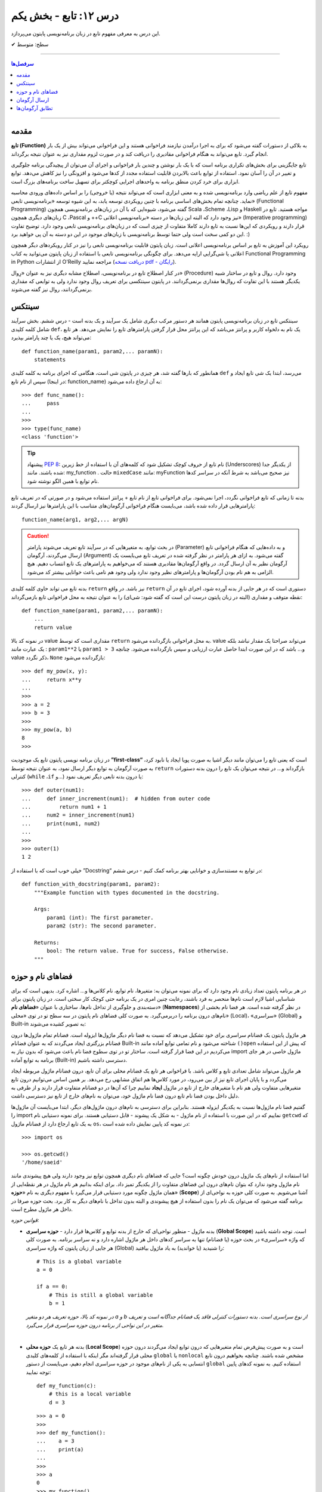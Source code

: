 .. role:: emoji-size

.. meta::
   :description: کتاب آنلاین و آزاد آموزش زبان برنامه‌نویسی پایتون به فارسی - درس دوازدهم تابع
   :keywords:  آموزش, آموزش پایتون, آموزش برنامه نویسی, پایتون, انواع شی, انواع داده, پایتون


درس ۱۲: تابع - بخش یکم
========================

این درس به معرفی مفهوم تابع در زبان برنامه‌نویسی پایتون می‌پردازد.






:emoji-size:`✔` سطح: متوسط

----


.. contents:: سرفصل‌ها
    :depth: 2

----



مقدمه
------

**تابع (Function)** به بلاکی از دستورات گفته می‌شود که برای به اجرا درآمدن نیازمند فراخوانی هستند و این فراخوانی می‌تواند بیش از یک بار انجام گیرد. تابع می‌تواند به هنگام فراخوانی مقادیری را دریافت کند و در صورت لزوم مقداری نیز به عنوان نتیجه برگرداند.

تابع جایگزینی برای بخش‌های تکراری برنامه است که با یک بار نوشتن و چندین بار فراخوانی و اجرای آن می‌توان از پیچیدگی برنامه جلوگیری و تغییر در آن را آسان نمود. استفاده از توابع باعث بالابردن قابلیت استفاده مجدد از کدها می‌شود و افزونگی را نیز کاهش می‌دهد. توابع ابزاری برای خرد کردن منطق برنامه به واحدهای اجرایی کوچکتر برای تسهیل ساخت برنامه‌های بزرگ است.

مفهوم تابع از علم ریاضی وارد برنامه‌نویسی شده و به معنی ابزاری است که می‌تواند نتیجه (یا خروجی) را بر اساس داده‌های ورودی محاسبه نماید. چنانچه تمام بخش‌های اساسی برنامه با چنین رویکردی توسعه یابد، به این شیوه توسعه «برنامه‌نویسی تابعی» (Functional Programming) گفته می‌شود، شیوه‌ایی که با آن در زبان‌های برنامه‌نویسی همچون Scala ،Scheme ،Lisp و Haskell مواجه هستید. تابع در زبان‌های دیگری همچون C ،Pascal و ++C نیز وجود دارد که البته این زبان‌ها در دسته «برنامه‌نویسی اعلانی» (Imperative programming) قرار دارند و رویکردی که این‌ها نسبت به تابع دارند کاملا متفاوت از چیزی است که در زبان‌های برنامه‌نویسی تابعی وجود دارد. توضیح تفاوت این دو کمی سخت است ولی حتما توسط برنامه‌نویسی با زبان‌های موجود در این دو دسته به آن پی خواهید برد. :)

رویکرد این آموزش به تابع بر اساس برنامه‌نویسی اعلانی است. زبان پایتون قابلیت برنامه‌نویسی تابعی را نیز در کنار رویکردهای دیگر همچون اعلانی یا شی‌گرایی ارایه می‌دهد. برای چگونگی برنامه‌نویسی تابعی با استفاده از زبان پایتون می‌توانید به کتاب Functional Programming in Python  از انتشارات O'Reilly مراجعه نمایید (`دریافت نسخه pdf - رایگان <http://www.oreilly.com/programming/free/functional-programming-python.csp>`__).

در کنار اصطلاح تابع در برنامه‌نویسی، اصطلاح مشابه دیگری نیز به عنوان «رِوال» (Procedure) وجود دارد. روال و تابع در ساختار شبیه یکدیگر هستند با این تفاوت که روال‌ها مقداری برنمی‌گردانند. در پایتون سینتکسی برای تعریف روال وجود ندارد ولی به توابعی که مقداری برنمی‌گردانند، روال نیز گفته می‌شوند.

سینتکس
--------

سینتکس تابع در زبان برنامه‌نویسی پایتون همانند هر دستور مرکب دیگری شامل یک سرآیند و یک بدنه است - درس ششم. بخش سرآیند شامل کلمه کلیدی ``def``، یک نام به دلخواه کاربر و پرانتز‌ می‌باشد که این پرانتز‌ محل قرار گرفتن پارامترهای تابع را نمایش می‌دهد. هر تابع می‌تواند هیچ، یک یا چند پارامتر بپذیرد::

    def function_name(param1, param2,... paramN):
        statements

همانطور که بارها گفته شد، هر چیزی در پایتون شی است، هنگامی که اجرای برنامه به کلمه کلیدی ``def`` می‌رسد، ابتدا یک شی تابع ایجاد و سپس از نام تابع (در اینجا: function_name) به آن ارجاع داده می‌شود::

    >>> def func_name():
    ...     pass
    ... 
    >>>
    >>> type(func_name)
    <class 'function'>

.. tip:: 
    پیشنهاد `PEP 8 <http://www.python.org/dev/peps/pep-0008>`__: نام تابع از حروف کوچک تشکیل شود که کلمه‌های آن با استفاده از خط زیرین (Underscores) از یکدیگر جدا شده باشند. مانند: my_function . حالت ``mixedCase`` مانند: myFunction نیز صحیح می‌باشد به شرط آنکه در سراسر کدها نام توابع با همین الگو نوشته شود.

بدنه تا زمانی که تابع فراخوانی نگردد، اجرا نمی‌شود. برای فراخوانی تابع از نام تابع + پرانتز استفاده می‌شود و در صورتی که در تعریف تابع پارامترهایی قرار داده شده باشد، می‌بایست هنگام فراخوانی آرگومان‌های متناسب با این پارامترها نیز ارسال گردند::

    function_name(arg1, arg2,... argN)


.. caution:: 
    در بحث توابع، به متغیرهایی که در سرآیند تابع تعریف می‌شوند پارامتر (Parameter) و به داده‌هایی که هنگام فراخوانی تابع ارسال می‌گردند، آرگومان (Argument) گفته می‌شود. به ازای هر پارامتر در نظر گرفته شده در تعریف تابع می‌بایست یک آرگومان نظیر به آن ارسال گردد. در واقع آرگومان‌ها مقادیری هستند که می‌خواهیم به پارامترهای یک تابع انتساب دهیم. هیچ الزامی به هم نام بودن آرگومان‌ها و پارامترهای نظیر وجود ندارد ولی وجود هم نامی باعث خوانایی بیشتر کد می‌شود.



بدنه تابع می تواند حاوی کلمه کلیدی ``return`` نیز باشد. در واقع ``return`` دستوری است که در هر جایی از بدنه آورده شود، اجرای تابع در آن نقطه متوقف و مقداری (البته در زبان پایتون درست این است که گفته شود: شی‌ای) را به عنوان نتیجه به محل فراخوانی تابع بازمی‌گرداند::

    def function_name(param1, param2,... paramN):
        ...
        return value

در نمونه کد بالا value مقداری است که توسط ``return`` به محل فراخوانی بازگردانده می‌شود. value می‌تواند صراحتا یک مقدار نباشد بلکه یک عبارت مانند : ``param1**2`` یا ``param1 > 3`` و... باشد که در این صورت ابتدا حاصل عبارت ارزیابی و سپس بازگردانده می‌شود. چنانچه value ذکر نگردد، ``None`` بازگردانده می‌شود::

    >>> def my_pow(x, y):
    ...     return x**y
    ... 
    >>> 
    >>> a = 2
    >>> b = 3
    >>> 
    >>> my_pow(a, b)
    8
    >>>

در زبان برنامه نویسی پایتون تابع یک موجودیت **”first-class“** است که یعنی تابع را می‌توان مانند دیگر اشیا به صورت پویا ایجاد یا نابود کرد، به صورت آرگومان به توابع دیگر ارسال نمود، به عنوان نتیجه توسط ``return`` بازگرداند و... در نتیجه می‌توان یک تابع را درون بدنه دستورات کنترلی (``while`` ،``if`` و...) یا درون بدنه تابعی دیگر تعریف نمود::

   >>> def outer(num1):
   ...     def inner_increment(num1):  # hidden from outer code
   ...         return num1 + 1
   ...     num2 = inner_increment(num1)
   ...     print(num1, num2)
   ... 
   >>> 
   >>> outer(1)
   1 2


خیلی خوب است که با استفاده از ”Docstring“ در توابع به مستندسازی و خوانایی بهتر برنامه کمک کنیم - درس ششم::


    def function_with_docstring(param1, param2):
        """Example function with types documented in the docstring.

        Args:
            param1 (int): The first parameter.
            param2 (str): The second parameter.

        Returns:
            bool: The return value. True for success, False otherwise.
        """
    

فضاهای نام و حوزه
------------------

در هر برنامه پایتون تعداد زیادی نام وجود دارد که برای نمونه می‌توان به: متغیرها، نام توابع، نام کلاس‌ها و... اشاره کرد. بدیهی است که برای شناسایی اشیا لازم است نام‌ها منحصر به فرد باشند، رعایت چنین امری در یک برنامه حتی کوچک کار سختی است. در زبان پایتون برای دسته‌بندی و جلوگیری از تداخل نام‌ها، ساختاری با عنوان «**فضاهای نام**» (**Namespaces**) در نظر گرفته شده است. هر فضا نام بخشی از نام‌های درون برنامه را دربر‌می‌گیرد. به صورت کلی فضاهای نام پایتون در سه سطح تو در توی «محلی» (Local)، «سراسری» (Global) و Built-in به تصویر کشیده می‌شوند:

.. image:: /_static/nested-namespaces-python.jpg
    :align: center

هر ماژول پایتون یک فضانام سراسری برای خود تشکیل می‌دهد که نسبت به فضا نام دیگر ماژول‌ها ایزوله است. فضانام تمام ماژول‌ها درون فضانام بزرگتری ایجاد می‌گردند که به عنوان فضانام Built-in شناخته می‌شود و نام تمامی توابع آماده مانند ``()open`` که پیش از این استفاده می‌کردیم در این فضا قرار گرفته است. ساختار تو در توی سطوح فضا نام باعث می‌شود که بدون نیاز به import ماژول خاصی در هر جای برنامه به توابع آماده (Built-in) دسترسی داشته باشیم.

هر ماژول می‌تواند شامل تعدادی تابع و کلاس باشد. با فراخوانی هر تابع یک فضانام محلی برای آن تابع، درون فضانام ماژول مربوطه ایجاد می‌گردد و با پایان اجرای تابع نیز از بین می‌رود، در مورد کلاس‌ها هم اتفاق مشابهی رخ می‌دهد. بر همین اساس می‌توانیم درون تابع متغیرهایی متفاوت ولی هم نام با متغیرهای خارج از تابع در ماژول **ایجاد** نماییم چرا که آن‌ها در دو فضانام متفاوت قرار دارند و از طرفی به دلیل داخل بودن فضا نام تابع درون فضا نام ماژول خود، می‌توان به نام‌های خارج از تابع نیز دسترسی داشت.

گفتیم فضا نام ماژول‌ها نسبت به یکدیگر ایزوله هستند. بنابراین برای دسترسی به نام‌های درون ماژول‌های دیگر، ابتدا می‌بایست آن‌ ماژول‌ها را import نماییم که در این صورت با استفاده از نام ماژول - به شکل یک پیشوند - قابل دستیابی هستند. برای نمونه دستیابی نام ``getcwd`` که به یک تابع ارجاع دارد از فضانام ماژول ``os``، در نمونه کد پایین نمایش داده شده است::

    >>> import os

    >>> os.getcwd()
    '/home/saeid'

اما استفاده از نام‌های یک ماژول درون خودش چگونه است؟ جایی که فضا‌های نام دیگری همچون توابع نیز وجود دارند ولی هیچ پیشوندی مانند نام ماژول وجود ندارد که بتوان نام‌های درون این فضاهای متفاوت را از یکدیگر تمیز داد. برای اینکه بدانیم هر نام ماژول در هر نقطه‌ایی از همان ماژول چگونه مورد دستیابی قرار می‌گیرد با مفهوم دیگری به نام «**حوزه**» (**Scope**) آشنا می‌شویم. به صورت کلی حوزه به نواحی‌ای از برنامه گفته می‌شود که می‌توان یک نام را بدون استفاده از هیچ پیشوندی و البته بدون تداخل با نام‌های دیگر به کار برد. بحث حوزه صرفا در داخل هر ماژول مطرح است.

*قوانین حوزه:*

* بدنه ماژول - منظور نواحی‌ای که خارج از بدنه توابع و کلاس‌ها قرار دارد - **حوزه سراسری** (**Global Scope**) است. توجه داشته باشید که واژه «سراسری» در بحث حوزه (یا فضانام) تنها به سراسر کدهای داخل هر ماژول اشاره دارد و نه سراسر برنامه. به صورت کلی هر جایی از زبان پایتون که واژه سراسری (Global) را شنیدید (یا خواندید) به یاد ماژول بیافتید::

    # This is a global variable
    a = 0

    if a == 0:
        # This is still a global variable
        b = 1

  *در نمونه کد بالا، حوزه تعریف هر دو متغیر a و b از نوع سراسری است. بدنه دستورات کنترلی فاقد یک فضانام جداگانه است و تعریف متغیر در این نواحی از برنامه  درون حوزه سراسری قرار می‌گیرد.*

  | 


* بدنه هر تابع یک **حوزه محلی** (**Local Scope**) است و به صورت پیش‌فرض تمام متغیرهایی که درون توابع ایجاد می‌گردند درون حوزه محلی قرار گرفته‌اند مگر اینکه با استفاده از کلمه‌های کلیدی ``global`` یا ``nonlocal`` مشخص شده باشند. چنانچه بخواهیم درون تابع انتسابی به یکی از نام‌های موجود در حوزه سراسری انجام دهیم، می‌بایست از دستور ``global`` استفاده کنیم. به نمونه کدهای پایین توجه نمایید::

    
    def my_function(c):
        # this is a local variable
        d = 3


  ::

      >>> a = 0
      >>> 
      >>> def my_function():
      ...    a = 3
      ...    print(a)
      ... 
      >>> 
      >>> a
      0
      >>> my_function()
      3
      >>> a
      0
      >>> 

  ::

     >>> a = 0
     >>> 
     >>> def my_function():
     ...     global a
     ...     a = 3
     ...     print(a)
     ... 
     >>> 
     >>> a
     0
     >>> my_function()
     3
     >>> a
     3
     >>> 

  در توابع تو در تو نیز فرقی ندارد، هر تابع که فراخوانی می‌شود فضانامی مجزا برای آن ایجاد می‌شود و حوزه محلی خود را خواهد داشت. دستور ``nonlocal`` در پایتون ۳ ارائه شده است و در توابع تو در تو کاربرد دارد. هنگامی که بخواهیم داخل بدنه تابع درونی انتسابی به نامی تعریف شده در یکی از توابع بیرونی آن انجام دهیم، می‌بایست از این دستور برای مشخص کردن نام مورد نظر استفاده کنیم::

    >>> def outer():
    ...     x = 1
    ...     def inner():
    ...         x = 2
    ...         print("inner:", x)
    ...     inner()
    ...     print("outer:", x)
    ... 
    >>>
    >>> outer()
    inner: 2
    outer: 1
    >>>

  ::

      >>> def outer():
      ...     x = 1
      ...     def inner():
      ...         nonlocal x
      ...         x = 2
      ...         print("inner:", x)
      ...     inner()
      ...     print("outer:", x)
      ... 
      >>>
      >>> outer()
      inner: 2
      outer: 2
      >>>

* وقتی از متغیری استفاده می‌کنیم، مفسر پایتون ابتدا می‌بایست حوزه و فضانام آن را تشخیص دهد تا بتواند شی‌ای که این متغیر به آن ارجاع دارد را پیدا کند. فرض کنیم متغیری درون عبارتی در بدنه یک تابع به کار رفته باشد در این صورت مفسر ابتدا حوزه محلی که متغیر در آن وجود دارد را برای یافتن تعریف متغیر جستجو می‌کند و چنانچه نیابد به سراغ حوزه محلی تابع بیرونی آن - در صورت وجود - می‌رود و همینطور ادامه می‌دهد که در نهایت حوزه سراسری ماژول و پس از آن نیز Built-in را بررسی می‌کند؛ اگر هم به نتیجه‌ایی نرسد یک استثنا ``NameError`` رخ می‌دهد::

    >>> x = 0
    >>> 
    >>> def outer():
    ...     x = 1
    ...     def inner():
    ...         print(x)
    ...     inner()
    ... 
    >>> outer()
    1

  ::

      >>> x = 0
      >>> 
      >>> def outer():
      ...     def inner():
      ...         print(x)
      ...     inner()
      ... 
      >>> outer()
      0


  ::

      >>> x = 0
      >>> 
      >>> def outer():
      ...     def inner():
      ...         print(z)
      ...     inner()
      ... 
      >>> outer()
      Traceback (most recent call last):
        File "<stdin>", line 1, in <module>
        File "<stdin>", line 4, in outer
        File "<stdin>", line 3, in inner
      NameError: name 'z' is not defined
      >>> 



ارسال آرگومان
--------------

به صورت خودکار با ارسال آرگومان به تابع، متغیرهایی محلی از انتساب اشیای آرگومان‌ها به اسامی پارامترهای موجود در سرآیند تابع به وجود می‌آیند::

    >>> def f(a):
    ...     print(a*a)
    ... 
    >>> 
    >>> b = 3
    >>> f(b)
    9

*با فراخوانی تابع f در نمونه کد بالا، متغیر محلی a ایجاد می‌گردد که به شی صحیح 3 اشاره دارد.*

توجه داشته باشید که با انتساب شی‌ای جدید به پارامترهای تابع، عملا ارسال آرگومان بی‌تاثیر می‌گردد::

    >>> def f(a):
    ...     a = 2
    ...     print(a*a)
    ... 
    >>> b = 3
    >>> f(b)
    4


**نکته مهم در ارسال آرگومان، توجه به چگونگی آن است!**

در بین زبان‌های برنامه‌نویسی دو شیوه برای ارسال آرگومان‌ رایج است: **”by value“** و **”by reference“**. در شیوه by value یک کپی از مقدار آرگومان به تابع ارسال می‌گردد و در نتیجه با تغییر مقدار پارامتر متناظر در تابع، مقدار آرگومان ارسال شده در خارج از تابع بدون تغییر باقی می‌ماند. به مثال پایتونی پایین توجه نمایید::

    >>> def f(a):
    ...     a = 2
    ...     print(a*a)
    ... 
    >>> b = 3
    >>> f(b)
    4
    >>> b
    3

*همانطور که در نمونه کد بالا قابل مشاهده است، مقدار متغییر b بدون تغییر باقی مانده است.*

ولی در شیوه by reference به جای ارسال یک کپی از مقدار آرگومان، یک ارجاع (reference) به از آرگومان به تابع ارسال می‌گردد. می‌توان این‌طور در نظر گرفت که پارامتر متناظر در تابع، همان آرگومان در خارج از تابع است. در نتیجه با تغییر مقدار پارامتر متناظر در تابع، مقدار آرگومان در خارج از تابع نیز تغییر می‌کند. به مثال پایتونی پایین توجه نمایید::

    >>> def f(a):
    ...    a[0] = 3
    ...    print(a)
    ... 
    >>> b = [1, 2]
    >>> f(b)
    [3, 2]
    >>> b
    [3, 2]

این دو از شیوه‌‌های مرسوم در زبان‌های برنامه‌نویسی هستند ولی ارسال پارامتر به صورت خاص در زبان برنامه‌نویسی پایتون چگونه است؟ در پایتون هر چیزی یک شی است و در نتیجه ارسال آرگومان‌ها در هر شرایطی به صورت **”by reference“** انجام می‌پذیرد. 

و اگر سوال شود که علت تفاوت رفتار در دو مثال قبل چیست؟ باید بدانیم که علت به ماهیت اشیای آرگومان‌های ارسالی مربوط است. ارسال اشیای تغییرناپذیر (Immutable) به مانند انواع بولین، اعداد، رشته و تاپل به تابع، باعث بروز رفتاری مشابه با شیوه by value می‌شود ولی در مورد ارسال اشیای تغییرپذیر (Mutable) به مانند انواع لیست، دیکشنری و مجموعه اینگونه نخواهد بود. به تصاویر پایین توجه نمایید:

.. image:: /_static/l12-python-passing-arguments-01.png
    :align: center

.. image:: /_static/l12-python-passing-arguments-02.png
    :align: center

اشیای تغییرپذیر در پایتون اشیایی هستند که بدون تغییر ``()id‍‍`` آن‌ها، مقدارشان قابل تغییر است. خروجی تابع ``()id‍‍`` برای هر شی بیانگر شناسه منحصر به فرد آن شی است که در واقع نشانی آن در حافظه نیز می‌باشد [`اسناد پایتون <http://docs.python.org/3/library/functions.html#id>`__] - درس پنجم.

برای جلوگیری از تغییر اشیای تغییرپذیر درون تابع، می‌توان به گونه‌ایی که در درس هشتم گفته شد یک کپی از این نوع اشیا را ایجاد و سپس به صورت آرگومان به تابع ارسال کرد::

    >>> def f(a):
    ...     a[0] = 3
    ...     print(a)
    ... 
    >>> b = [1, 2]
    >>> f(b[:])      # Pass a copy
    [3, 2]
    >>> b
    [1, 2]

در نمونه کد بالا، از آنجایی که تمام اعضای شی لیست متغیر b تماما از انواع تغییرناپذیر هستند، یک کپی سطحی (Shallow Copy) از شی کفایت می‌کند ولی در حالتی غیر از این می‌بایست یک کپی عمیق (Deep Copy) از شی ارسال گردد - درس هشتم.

البته گاهی واقعا نیاز است که مقدار تغییر یافته از متغیری که به تابع ارسال می‌شود را نیز بیرون از تابع هم در اختیار داشته باشیم. برای این منظور در برخی از زبان‌های برنامه‌نویسی امکان ارسال به شیوه by reference بنابر خواست برنامه‌نویس فراهم شده است. برای مثال در زبان php این کار با قرار دادن یک ``&`` در پشت پارامتر مورد نظر انجام می‌پذیرد:

.. code-block:: php
    
    <?php
    function foo(&$var)
    {
        $var++;
    }

    $a=5;
    foo($a);
    // $a is 6 here
    ?>

در پایتون چنین قابلیتی وجود ندارد، حداقل برای اشیای تغییرناپذیر! ولی می‌توان با استفاده از امکان بازگشت چندین شی توسط دستور ``return``، آن را پوشش داد. با استفاده از این شیوه می‌توان هر تعداد از پارمترهای مورد نیاز خود را به خارج از تابع انتقال داد::

    >>> def multiple(x, y):
    ...     x = 2
    ...     y = [3, 4]
    ...     return x, y
    ... 
    >>> X = 1
    >>> Y = [1, 2]
    >>> 
    >>> X, Y = multiple(X, Y)
    >>> 
    >>> X
    2
    >>> Y
    [3, 4]

توجه داشته باشید که در این حالت دستور ``return`` تمام این اشیا را در قالب یک شی تاپل برمی‌گرداند::

    >>> multiple(X, Y)
    (2, [3, 4])


تطابق آرگومان‌ها
------------------
پیش‌تر به لزوم همخوانی تعداد آرگومان‌های ارسالی با پارامترهای موجود در سرآیند تابع اشاره شد::

    >>> def f(a, b, c):
    ...     pass
    ... 
    >>>
    >>> f(1, 2)
    Traceback (most recent call last):
      File "<stdin>", line 1, in <module>
    TypeError: f() missing 1 required positional argument: 'c'
    >>> 
    >>> f(1, 2, 3, 4)
    Traceback (most recent call last):
      File "<stdin>", line 1, in <module>
    TypeError: f() takes 3 positional arguments but 4 were given
    >>> 

در ادامه به ارایه انواع سینتکس‌های مورد قبول پایتون در تطابق آرگومان‌ها (Argument Matching) با پارامتر‌های تابع می‌پردازیم:

* سینتکس معمول که تاکنون استفاده می‌کردیم یعنی به صراحت در ازای هر پارامتر یک آرگومان نظیر ارسال گردد. عمل تطابق در این سینتکس بر اساس موقعیت آرگومان‌ها انجام می‌شود که در نتیجه می‌بایست ترتیب آرگومان‌ها، متناظر با ترتیب پارامترها در سرآیند تابع باشد::

    >>> def f(a, b, c):
    ...     print("a= ", a)
    ...     print("b= ", b)
    ...     print("c= ", c)
    ... 
    >>> f(1, 2, 3)
    a=  1
    b=  2
    c=  3
    >>> f("one", 2, [3,33,333])
    a=  one
    b=  2
    c=  [3, 33, 333]
    >>> 


* سینتکس نام=مقدار، در این سینتکس آرگومان‌ها به نام پارامترها انتساب داده می‌شوند و از آنجا که عمل تطابق بر اساس نام پارامترها انجام می‌شود دیگر موقعیت یا ترتیب آرگومان‌ها اهمیتی ندارد::

    >>> def f(a, b, c):
    ...     print(a, b, c)
    ... 
    >>> f(a=1, c=3, b=2)
    1 2 3

  می‌توان از این دو سینتکس به صورت ترکیبی نیز استفاده کرد. فقط باید توجه داشت آرگومان‌هایی که عمل تطابق آن‌ها وابسته به موقعیت است را - با رعایت ترتیب موارد قبل‌تر از آن - در ابتدا قرار دهیم. به مثال پایین توجه نمایید::


      >>> def f(a, b, c):
      ...     print("a= ", a)
      ...     print("b= ", b)
      ...     print("c= ", c)
      ... 
      >>> f(1, c=3, b=2)
      a=  1
      b=  2
      c=  3
      >>> f(1, 2, c=3)
      a=  1
      b=  2
      c=  3
      >>> 


  برای تابع مثال بالا، حالت‌های فراخوانی پایین نادرست هستند::

      >>> f(c=3, b=2, 1)
        File "<stdin>", line 1
      SyntaxError: positional argument follows keyword argument

      >>> f(a=1, 2, c=3)
        File "<stdin>", line 1
      SyntaxError: positional argument follows keyword argument

      >>> f(a=1, 2, 3)
        File "<stdin>", line 1
      SyntaxError: positional argument follows keyword argument

      >>> f(2, a=1, c=3)
      Traceback (most recent call last):
        File "<stdin>", line 1, in <module>
      TypeError: f() got multiple values for argument 'a'


* سینتکس ``iterable*``، در این سینتکس یک شی از نوع تکرارپذیر (iterable - درس نهم) مانند انواع رشته، تاپل، لیست و... که توسط یک کاراکتر ستاره ``*‍‍`` نشانه‌گذاری شده است، به تابع ارسال می‌گردد. در این صورت بر اساس ترتیب موقعیت، اعضای درون شی تکرارپذیر به پارامتر‌های تابع اختصاص می‌یابند::

    >>> def f(a, b, c):
    ...     print("a= ", a)
    ...     print("b= ", b)
    ...     print("c= ", c)
    ... 
    >>> 
    >>>my_list = [1, 2, 3]
    >>>
    >>> f(*my_list)
    a=  1
    b=  2
    c=  3
    >>>
    >>> my_list_2 = [1, 2, 3, 4]
    >>>
    >>> f(*my_list_2)
    Traceback (most recent call last):
      File "<stdin>", line 1, in <module>
    TypeError: f() takes 3 positional arguments but 4 were given
    >>> 



* سینتکس ``dict**``، در این سینتکس یک شی دیکشنری که توسط دو کاراکتر ستاره ``**`` نشانه‌گذاری شده است به تابع ارسال می‌شود. کلید‌های این شی دیکشنری می‌بایست هم‌نام با پارامترهای تعریف شده در سرآیند تابع باشند. پس از فراخوانی تابع، این شی دیکشنری باز می‌شود و بر اساس نام کلید در جفت‌های کلید:مقدار درون آن، پارامترهای تابع مقداردهی می‌شوند::

    >>> def f(a, b, c):
    ...     print(a, b, c)
    ... 
    >>> b = {'a':1, 'c':3, 'b':2}
    >>> f(**b)
    1 2 3

**این چهار سینتکس بر تعیین آرگومان‌ها در هنگام فراخوانی تابع بحث می‌کردند و در تمام آن‌ها می‌بایست تعداد آرگومان‌های ارسالی با تعداد پارامترهای تعریف شده در سرآیند تابع برابر باشد و البته بدیهی است که در دو سینتکس پایانی لازم است تعداد اعضای شی تکرارپذیر یا تعداد جفت‌های کلید:مقدار شی دیکشنری با تعداد پارامترهای تابع برابر باشند.**

در ادامه به ارایه سینتکس‌هایی در این زمینه می‌پردازیم که هنگام تعیین پارامترهای تابع نقش دارند.

* **سینتکس معمول** که تاکنون استفاده می‌کردیم یعنی به صراحت تک تک پارامترها را تعریف کنیم::

    >>> def f(a, b, c):
    ...     print(a, b, c)
    ... 
    >>> f(1, 2, 3)
    1 2 3

* **سینتکس تعیین مقدار پیش‌فرض برای پارامترها**. می‌توان هنگام تعیین هر پارامتر در تعریف تابع، مقداری را نیز به آن انتساب داد؛ در این شرایط اگر آرگومانی نظیر با آن پارامتر ارسال نگردد، مقدار پیش‌فرض آن پارامتر در نظر گرفته خواهد شد. به این گونه پارامترها، **اختیاری** نیز گفته می‌شود::

    >>> def chaap(text=None):
    ...     if text:
    ...         print(text)
    ...     else:
    ...         print("Nothing!")
    ... 
    >>>
    >>> chaap("Python :)")
    Python :)
    >>>
    >>> chaap()
    Nothing!
    >>> 

  پارامتر با مقدار پیش‌فرض را می‌توان در کنار پارمترهای اجباری (بدون مقدار پیش‌فرض) تعریف کرد که در این شرایط می‌بایست پارامترهای دارای مقدار پیش‌فرض را در انتها قرار داد::

      >>> def f(a, b=2, c=3):     # a required, b and c optional
              print(a, b, c)


  ::

      >>> f(1)          # Use defaults
      1 2 3

      >>> f(a=1) 
      1 2 3


  ::

      >>> f(1, 4)       # Override defaults
      1 4 3

      >>> f(1, 4, 5) 
      1 4 5

  ::

      >>> f(1, c=6)     # Choose defaults
      1 2 6



* سینتکس ``name*``، تمام آرگومان‌های ارسالی را در قالب یه شی تاپل دریافت می‌کند - این قابلیت در مواقعی که تعداد آرگومان‌های ارسالی متغییر است کمک بزرگی می‌کند::

    >>> def f(*name):
    ...     print(type(name))
    ...     print(name)
    ... 
    >>>

    >>> f(1)
    <class 'tuple'>
    (1,)

    >>> f(1, 2, 3)
    <class 'tuple'>
    (1, 2, 3)


  ::

      >>> def f(a, b=2, *args):
      ...     print("a= ", a)
      ...     print("b= ", b)
      ...     print("args= ", args)
      ... 
      >>>

      >>> f(1)
      a= 1
      b= 2
      args= ()


      >>> f(1, 5)
      a= 1
      b= 5
      args= ()


      >>> f(1, "FF", 3)
      a= 1
      b= FF
      args= (3,)


      >>> f(1, "FF", 3, 4, 5)
      a= 1
      b= FF
      args= (3, 4, 5)


      >>> f()
      Traceback (most recent call last):
        File "<stdin>", line 1, in <module>
      TypeError: f() missing 1 required positional argument: 'a'



  ::

      >>> a_list = [3, (4, 5)]
      >>> 
      >>> f(a_list)
      a= [3, (4, 5)]
      b= 2
      args= ()


  ::

      >>> f(1, 4, [8, 12, 16])
      a= 1
      b= 4
      args= ([8, 12, 16],)

  ::

      >>> a_list = [3, 6, 9, (10, 11)]
      >>> 
      >>> f(*a_list)
      a= 3
      b= 6
      args= (9, (10, 11))
      

  ::
  
      >>> def f(a, *b, c):
      ...     print(a, b, c)
      ... 
      >>> f(a=1, b=2, c=3)
      Traceback (most recent call last):
        File "<stdin>", line 1, in <module>
      TypeError: f() got an unexpected keyword argument 'b'
      >>> 


  توجه داشته باشید که نمی‌توان آرگومان را با استفاده از شیوه **نام=مقدار** به پارامتر ستاره‌دار ارسال کرد.



  **Keyword-Only Arguments** `PEP 3102 <https://www.python.org/dev/peps/pep-3102/>`_

  در پایتون نسخه 2x پس از پارامتر ستاره‌دار، نمی‌توان پارامتر دیگری قرار داد و این امکان تنها در پایتون نسخه 3x امکان‌‌پذیر می‌باشد. باید توجه داشت که در این نسخه‌ (3x) آرگومان نظیر تمامی پارامترهایی که پس از پارامتر ستاره‌دار قرار گرفته‌اند، می‌بایست به صورت **نام=مقدار** ارسال گردند.


  تابع با سرآیند ``(def f(a, *b, c`` را در نظر بگیرید. در چنین شرایطی که پارامتر ``a`` با استفاده از موقعیت آن مقدار دهی می‌شود و پارامتر ``b`` هر تعداد آرگومان دیگری را دریافت می‌کند،  دیگر برای ارسال آرگومان به پارامتر ``c`` چاره‌ای جز ذکر نام آن باقی نمی‌ماند! ::


      >>> def f(a, *b, c):
      ...     print(a, b, c)
      ...
      >>>
 
      >>> f(1, 2, c=3)
      1 (2,) 3

      >>> f(1, c=3)
      1 () 3

      >>> f(1, 2 ,3 ,4 , 5, c=30)
      1 (2, 3, 4, 5) 30


      >>> f(1)
      Traceback (most recent call last):
        File "<stdin>", line 1, in <module>
      TypeError: f() missing 1 required keyword-only argument: 'c'


      >>> f(1, 2, 3)
      Traceback (most recent call last):
        File "<stdin>", line 1, in <module>
      TypeError: f() missing 1 required keyword-only argument: 'c'


      >>> f(1, 2 ,3 ,4 , 5, c=30, 40)
        File "<stdin>", line 1
      SyntaxError: positional argument follows keyword argument



  ::

    >>> def f(a, *b, c, d=5):
    ...     print(a, b, c, d)
    ... 
    >>>
  
    >>> f(1, 2, 3, c=4)
    1 (2, 3) 4 5
  
    >>> f(1, 2, 3, 4, c=7, d=9)
    1 (2, 3, 4) 7 9


  ::

    >>> # Python 2.x
    >>> def f(a, *b, c):
      File "<stdin>", line 1
        def f(a, *b, c):
                     ^
    SyntaxError: invalid syntax






* سینتکس ``name**``، تمام آرگومان‌های **کلید:مقدار** ارسالی را در قالب یک شی دیکشنری دریافت می‌کند::

    >>> def f(**name):
    ...     print(type(name))
    ...     print(name)
    ... 
    >>>

    >>> f()
    <class 'dict'>
    {}

    >>> f(a=1)
    <class 'dict'>
    {'a': 1}


  ::

      >>> def f(a, b=2, **kwargs):
      ...     print(a, b, kwargs)
      ... 
      >>> 

      >>> f(1, c=3)
      1 2 {'c': 3}

      >>> f(b=10, a=5, c=15)
      5 10 {'c': 15}


  ::

      >>> def f(a, b=2, *args, **kwargs):
      ...     print(a, b , args, kwargs)
      ... 
      >>>

      >>> f(*[1, 2, 3, 4 ,5], **{"c":7, "d":9})
      1 2 (3, 4, 5) {'d': 9, 'c': 7}

      >>> f(11, 12, 13, 14, 15)
      11 12 (13, 14, 15) {}

      >>> f(b=14, a=7, c=21, d=28)
      7 14 () {'d': 28, 'c': 21}







|

----

:emoji-size:`😊` امیدوارم مفید بوده باشه




